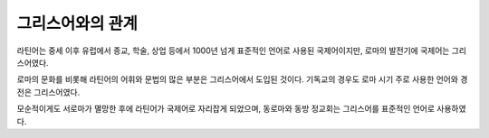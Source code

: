 그리스어와의 관계
=================

라틴어는 중세 이후 유럽에서 종교, 학술, 상업 등에서 1000년 넘게 표준적인 언어로 사용된 국제어이지만, 로마의 발전기에 국제어는 그리스어였다.

로마의 문화를 비롯해 라틴어의 어휘와 문법의 많은 부분은 그리스어에서 도입된 것이다. 기독교의 경우도 로마 시기 주로 사용한 언어와 경전은 그리스어였다.

모순적이게도 서로마가 멸망한 후에 라틴어가 국제어로 자리잡게 되었으며, 동로마와 동방 정교회는 그리스어를 표준적인 언어로 사용하였다.
